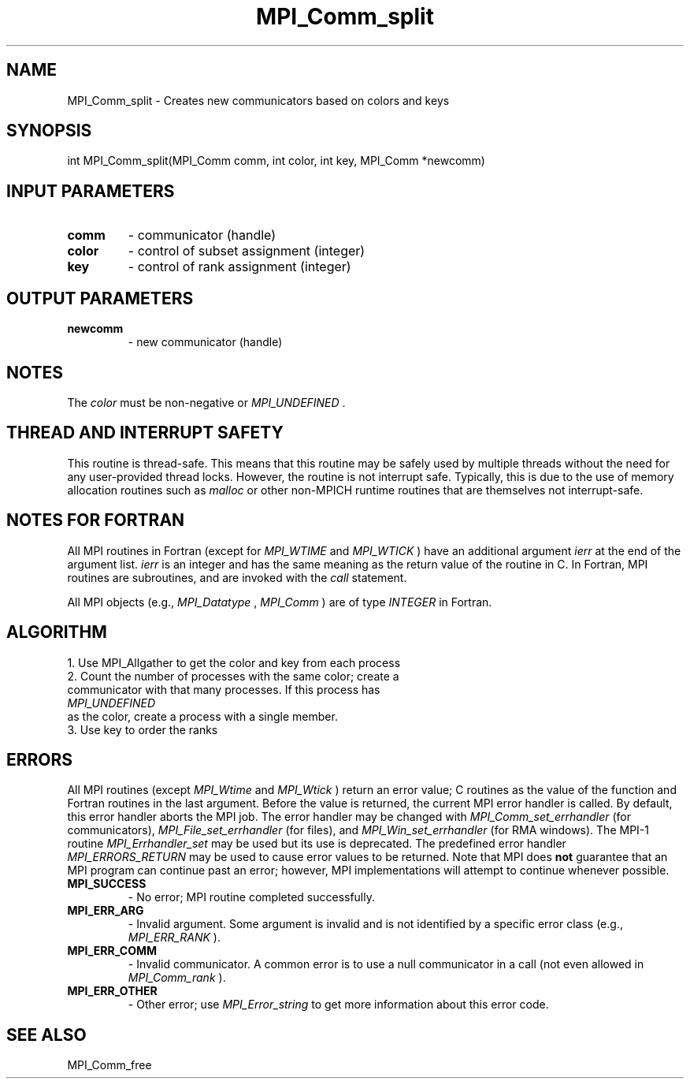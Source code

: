 .TH MPI_Comm_split 3 "6/7/2023" " " "MPI"
.SH NAME
MPI_Comm_split \-  Creates new communicators based on colors and keys 
.SH SYNOPSIS
.nf
.fi
.nf
int MPI_Comm_split(MPI_Comm comm, int color, int key, MPI_Comm *newcomm)
.fi


.SH INPUT PARAMETERS
.PD 0
.TP
.B comm 
- communicator (handle)
.PD 1
.PD 0
.TP
.B color 
- control of subset assignment (integer)
.PD 1
.PD 0
.TP
.B key 
- control of rank assignment (integer)
.PD 1

.SH OUTPUT PARAMETERS
.PD 0
.TP
.B newcomm 
- new communicator (handle)
.PD 1

.SH NOTES
The 
.I color
must be non-negative or 
.I MPI_UNDEFINED
\&.


.SH THREAD AND INTERRUPT SAFETY

This routine is thread-safe.  This means that this routine may be
safely used by multiple threads without the need for any user-provided
thread locks.  However, the routine is not interrupt safe.  Typically,
this is due to the use of memory allocation routines such as 
.I malloc
or other non-MPICH runtime routines that are themselves not interrupt-safe.

.SH NOTES FOR FORTRAN
All MPI routines in Fortran (except for 
.I MPI_WTIME
and 
.I MPI_WTICK
) have
an additional argument 
.I ierr
at the end of the argument list.  
.I ierr
is an integer and has the same meaning as the return value of the routine
in C.  In Fortran, MPI routines are subroutines, and are invoked with the
.I call
statement.

All MPI objects (e.g., 
.I MPI_Datatype
, 
.I MPI_Comm
) are of type 
.I INTEGER
in Fortran.

.SH ALGORITHM
.nf
1. Use MPI_Allgather to get the color and key from each process
2. Count the number of processes with the same color; create a
communicator with that many processes.  If this process has
.I MPI_UNDEFINED
as the color, create a process with a single member.
3. Use key to order the ranks
.fi


.SH ERRORS

All MPI routines (except 
.I MPI_Wtime
and 
.I MPI_Wtick
) return an error value;
C routines as the value of the function and Fortran routines in the last
argument.  Before the value is returned, the current MPI error handler is
called.  By default, this error handler aborts the MPI job.  The error handler
may be changed with 
.I MPI_Comm_set_errhandler
(for communicators),
.I MPI_File_set_errhandler
(for files), and 
.I MPI_Win_set_errhandler
(for
RMA windows).  The MPI-1 routine 
.I MPI_Errhandler_set
may be used but
its use is deprecated.  The predefined error handler
.I MPI_ERRORS_RETURN
may be used to cause error values to be returned.
Note that MPI does 
.B not
guarantee that an MPI program can continue past
an error; however, MPI implementations will attempt to continue whenever
possible.

.PD 0
.TP
.B MPI_SUCCESS 
- No error; MPI routine completed successfully.
.PD 1
.PD 0
.TP
.B MPI_ERR_ARG 
- Invalid argument.  Some argument is invalid and is not
identified by a specific error class (e.g., 
.I MPI_ERR_RANK
).
.PD 1
.PD 0
.TP
.B MPI_ERR_COMM 
- Invalid communicator.  A common error is to use a null
communicator in a call (not even allowed in 
.I MPI_Comm_rank
).
.PD 1
.PD 0
.TP
.B MPI_ERR_OTHER 
- Other error; use 
.I MPI_Error_string
to get more information
about this error code. 
.PD 1

.SH SEE ALSO
MPI_Comm_free
.br
